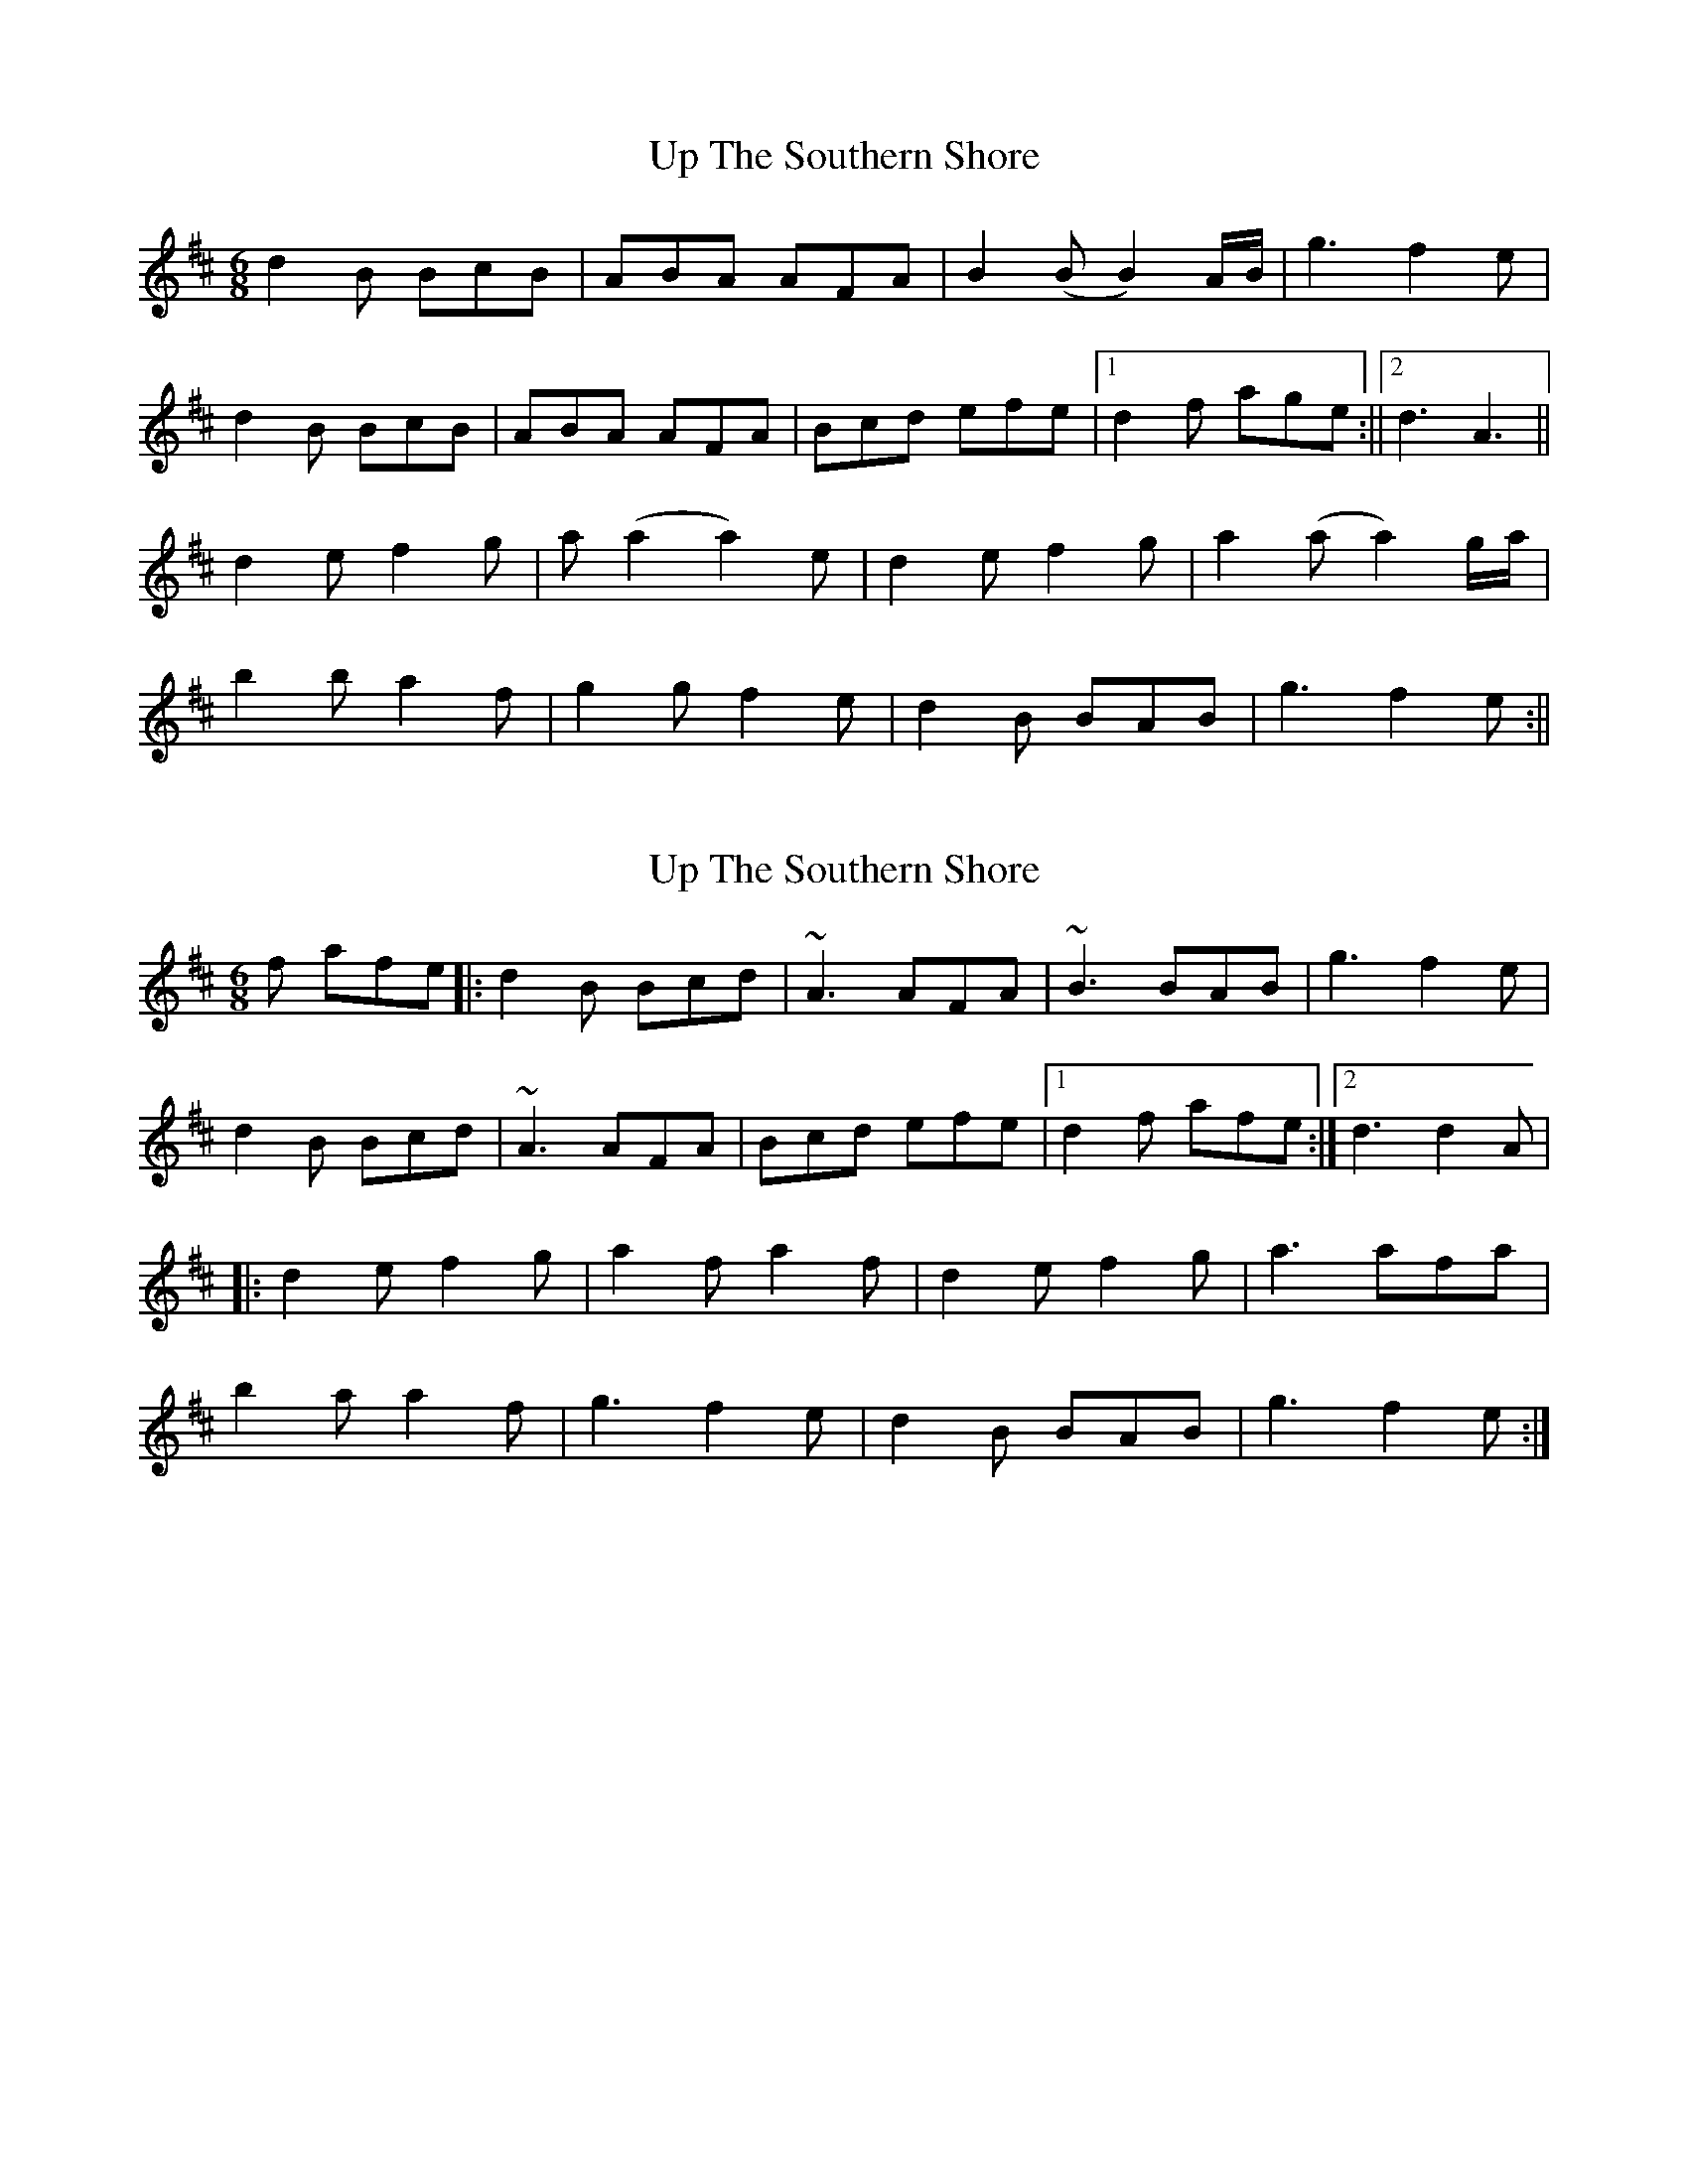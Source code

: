 X: 1
T: Up The Southern Shore
Z: steves
S: https://thesession.org/tunes/15546#setting29131
R: jig
M: 6/8
L: 1/8
K: Dmaj
d2B BcB|ABA AFA|B2(B B2)A/2B/2|g3 f2e|
d2B BcB|ABA AFA|Bcd efe|1d2f age:||2d3A3||
d2e f2g|a (a2 a2)e|d2e f2g|a2(a a2)g/2a/2|
b2b a2f|g2g f2e|d2B BAB|g3 f2e:||
X: 2
T: Up The Southern Shore
Z: Sol Foster
S: https://thesession.org/tunes/15546#setting29133
R: jig
M: 6/8
L: 1/8
K: Dmaj
f afe|:d2B Bcd|~A3 AFA|~B3 BAB|g3 f2e|
d2B Bcd|~A3 AFA|Bcd efe|[1 d2 f afe:|[2 d3 d2A|
|:d2e f2g|a2f a2f|d2e f2g|a3 afa|
b2a a2f|g3 f2e|d2B BAB|g3 f2e:|

